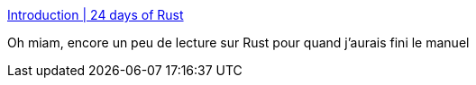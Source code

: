 :jbake-type: post
:jbake-status: published
:jbake-title: Introduction | 24 days of Rust
:jbake-tags: rust,documentation,tutorial,_mois_mai,_année_2018
:jbake-date: 2018-05-24
:jbake-depth: ../
:jbake-uri: shaarli/1527160534000.adoc
:jbake-source: https://nicolas-delsaux.hd.free.fr/Shaarli?searchterm=http%3A%2F%2Fzsiciarz.github.io%2F24daysofrust%2Findex.html&searchtags=rust+documentation+tutorial+_mois_mai+_ann%C3%A9e_2018
:jbake-style: shaarli

http://zsiciarz.github.io/24daysofrust/index.html[Introduction | 24 days of Rust]

Oh miam, encore un peu de lecture sur Rust pour quand j'aurais fini le manuel
